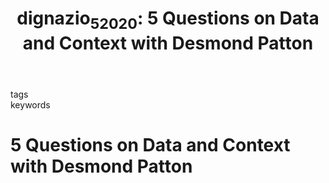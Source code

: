 #+TITLE: dignazio_5_2020: 5 Questions on Data and Context with Desmond Patton
#+roam_key: cite:dignazio_5_2020
#+roam_tags: lit interview

- tags ::
- keywords ::


* 5 Questions on Data and Context with Desmond Patton
  :PROPERTIES:
  :Custom_ID: dignazio_5_2020
  :URL: https://medium.com/data-feminism/5-questions-on-data-and-context-with-desmond-patton-5a09661cbbc6
  :AUTHOR: D'Ignazio, C.
  :NOTER_DOCUMENT:
  :NOTER_PAGE:
  :END:
